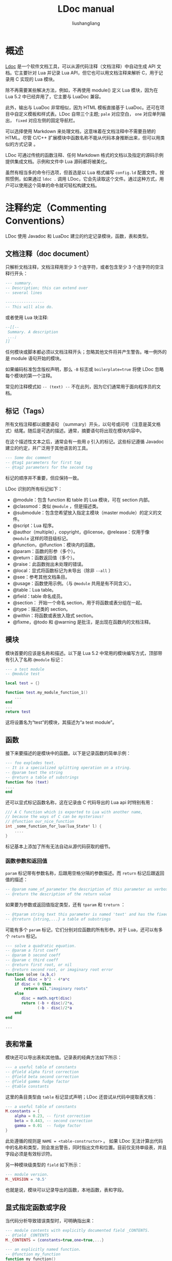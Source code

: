 # -*- coding:utf-8-*-
#+TITLE: LDoc manual
#+AUTHOR: liushangliang
#+EMAIL: phenix3443+github@gmail.com

* 概述
  [[https://github.com/stevedonovan/LDoc][Ldoc]] 是一个软件文档工具，可以从源代码注释（文档注释）中自动生成 API 文档。它主要针对 Lua 并记录 Lua API，但它也可以用文档注释来解析 C，用于记录用 C 实现的 Lua 模块。

  除不再需要某些解决方法，例如，不再使用 module() 定义 Lua 模块，因为在 Lua 5.2 中已经弃用了，它主要与 LuaDoc 兼容。

  此外，输出与 LuaDoc 非常相似，因为 HTML 模板直接基于 LuaDoc。还可在项目中自定义模板和样式表。LDoc 自带三个主题; =pale= 对应空白， =one= 对应单列输出， =fixed= 对应左侧的固定导航栏。

  可以选择使用 Markdown 来处理文档，这意味着在文档注释中不需要丑陋的 HTML。尽管 C/C++ 扩展模块中函数名称不能从代码本身推断出来，但可以用类似的方式记录 。

  LDoc 可通过传统的函数注释、任何 Markdown 格式的文档以及指定的源码示例提供集成文档。示例和文件中 Lua 源码都将被美化。

  虽然有相当多的命令行选项，但首选是以 Lua 格式编写 =config.ld= 配置文件。按照惯例，如果通过 =ldoc .= 调用 LDoc，它会先读取这个文件。通过这种方式，用户可以使用这个简单的命令就可轻松构建文档。

* 注释约定（Commenting Conventions）
  LDoc 使用 Javadoc 和 LuaDoc 建立的约定记录模块，函数，表和类型。

** 文档注释（doc document）
   只解析文档注释，文档注释用至少 3 个连字符，或者包含至少 3 个连字符的空注释行开头：
   #+BEGIN_SRC lua
--- summary.
-- Description; this can extend over
-- several lines

-----------------
-- This will also do.
   #+END_SRC

   或者使用 Lua 块注释:
   #+BEGIN_SRC lua
--[[--
 Summary. A description
 ...;
]]
   #+END_SRC

   任何模块或脚本都必须以文档注释开头；忽略其他文件将并产生警告。唯一例外的是 module 语句开始的模块。

   如果编码标准包含版权声明，那么 =-B= 标志或 =boilerplate=true= 将使 LDoc 忽略每个模块的第一个注释。

   常见的注释模式如 =-- (text) --= 不在此列，因为它们通常用于面向程序员的文档。

** 标记（Tags）
   所有文档注释都以摘要语句 （summary）开头，以句号或问号（注意是英文格式）结尾。随后是可选的描述。通常，摘要语句将出现在模块内容中。

   在这个描述性文本之后，通常会有一些用 =@= 引入的标记。这些标记遵循 Javadoc 建立的约定，并广泛用于其他语言的工具。

   #+BEGIN_SRC lua
--- Some doc comment
-- @tag1 parameters for first tag
-- @tag2 parameters for the second tag
   #+END_SRC

   标记的顺序并不重要，但应保持一致。

   LDoc 识别的所有标记如下：

   + @module：包含 function 和 table 的 Lua 模块，可在 section 内部。
   + @classmod：类似 =@module= ，但是描述类。
   + @submodule：包含您希望放入指定主模块（master module）的定义的文件。
   + @script：Lua 程序。
   + @author（multiple），copyright，@license，@release：仅用于像 =@module= 这样的项目级标记。
   + @function，@lfunction：模块内的函数。
   + @param：函数的形参（多个）。
   + @return：函数返回值（多个）。
   + @raise：此函数抛出未处理的错误。
   + @local：显式将函数标记为未导出（除非 =--all= ）
   + @see：参考其他文档条目。
   + @usage：函数使用示例。（与 =@module= 共用是有不同含义）。
   + @table：Lua table。
   + @field：table 命名成员。
   + @section： 开始一个命名 section，用于将函数或表分组在一起。
   + @type：描述类的 section。
   + @within：将函数或表放入隐式 section。
   + @fixme，@todo 和 @warning 是批注，是出现在函数内的文档注释。

** 模块
   模块首要的应该是名称和描述。以下是 Lua 5.2 中常用的模块编写方式，顶部带有引入了名称 =@module= 标记：
   #+BEGIN_SRC lua
--- a test module
-- @module test

local test = {}

function test.my_module_function_1()
    ...
end
...
return test
   #+END_SRC

   这将设置名为“test”的模块，其描述为“a test module”。

** 函数
   接下来要描述的是模块中的函数。以下是记录函数的简单示例：
   #+BEGIN_SRC lua
--- foo explodes text.
-- It is a specialized splitting operation on a string.
-- @param text the string
-- @return a table of substrings
function foo (text)
....
end
   #+END_SRC

   还可以显式标记函数名称，这在记录由 C 代码导出的 Lua api 时特别有用：
   #+BEGIN_SRC c
/// A C function which is exported to Lua with another name,
// because the ways of C can be mysterious!
// @function our_nice_function
int _some_function_for_lua(lua_State* l) {
    ....
}
   #+END_SRC
   标记基本上添加了所有无法自动从源代码获取的细节。

*** 函数参数和返回值
    =param= 标记带有参数名称，后跟用空格分隔的参数描述。而 =return= 标记后跟返回值的描述：

    #+BEGIN_SRC lua
-- @param name_of_parameter the description of this parameter as verbose text
-- @return the description of the return value

    #+END_SRC

    如果要为参数或返回值指定类型，还有 =tparam= 和 =treturn= ：
    #+BEGIN_SRC lua
-- @tparam string text this parameter is named 'text' and has the fixed type 'string'
-- @treturn {string,...} a table of substrings
    #+END_SRC

    可能有多个 =param= 标记，它们分别对应函数的所有形参。对于 Lua，还可以有多个 =return= 标记。
    #+BEGIN_SRC lua
--- solve a quadratic equation.
-- @param a first coeff
-- @param b second coeff
-- @param c third coeff
-- @return first root, or nil
-- @return second root, or imaginary root error
function solve (a,b,c)
    local disc = b^2 - 4*a*c
    if disc < 0 then
        return nil,"imaginary roots"
    else
       disc = math.sqrt(disc)
       return (-b + disc)/2*a,
              (-b - disc)/2*a
    end
end

...
    #+END_SRC

** 表和常量
   模块还可以导出表和其他值。记录表的经典方法如下所示：
   #+BEGIN_SRC lua
--- a useful table of constants
-- @field alpha first correction
-- @field beta second correction
-- @field gamma fudge factor
-- @table constants
   #+END_SRC
   这里的条目类型由 =table= 标记显式声明；LDoc 还尝试从代码中提取表文档：
   #+BEGIN_SRC lua
--- a useful table of constants
M.constants = {
    alpha = 0.23, -- first correction
    beta = 0.443, -- second correction
    gamma = 0.01  -- fudge factor
}
   #+END_SRC

   此处遵循的规则是 ~NAME = <table-constructor>~ 。 如果 LDoc 无法计算出代码中的名称和类型，则会发出警告，同时指出文件和位置。目前仅支持单级表，并且字段必须是有效标识符。

   另一种模块级类型的 =field= 如下所示：
   #+BEGIN_SRC lua
--- module version.
M._VERSION = '0.5'
   #+END_SRC
   也就是说，模块可以记录导出的函数，本地函数，表和字段。

** 显式指定函数或字段

   当代码分析导致错误类型时，可明确指出来：

   #+BEGIN_SRC lua
--- module contents with explicitly documented field _CONTENTS.
-- @field _CONTENTS
M._CONTENTS = {constants=true,one=true,...}

--- an explicitly named function.
-- @function my_function
function my_function()
    ...
end
   #+END_SRC
   这在 C 中特别有用，其中正在记录的函数声明与最终 Lua api 不同。

** 重复标记
   像 =param= 和 =return= 这样的标记可以多次指定，而像 =function= 这样的类型标记只能在注释中出现一次。

   基本规则是单个文档注释只能记录一个实体。

** 模块别名
   在声明模块内容时，通常使用其本地名称。在这种情况下， =alias= 标记可告诉 LDoc 这些函数确实属于模块：
   #+BEGIN_SRC lua
--- another test.
-- @module test2
-- @alias M

local M = {}

-- first test.
function M.one()
..
end

return M
   #+END_SRC
   LDoc 会自动将代码中的 =M= 和 =_M= 识别为别名，但 =alias= 允许使用任何标识符。

   LDoc 尝试通过检查 doc 注释后面的代码来推断函数名称和形式参数名称。它还识别定义函数的变参：

   #+BEGIN_SRC lua
--- second test.
M.two = function(...) ... end
   #+END_SRC

** 局部函数
   除导出函数外，模块通常包含本地函数。默认情况下，LDoc 不在文档中包含这些，但可以使用 =--all= 标志，或者在 =config.ld= 中使用 ~all = true~ 启用包含。它们可以像全局函数一样记录：
   #+BEGIN_SRC lua
--- it's clear that boo is local from context.
local function boo(...) .. end

local foo

--- we need to give a hint here for foo
-- @local here
function foo(...) .. end
   #+END_SRC

** 声明标记另一种方法
   从 1.3 开始，LDoc 允许使用冒号代替@。
   #+BEGIN_SRC
--- a simple function.
-- string name person's name
-- int: age age of person
-- !person: person object
-- treturn: ?string
-- function check(name,age)
   #+END_SRC

   但是，必须使用 =--colon= 标志或在 =config.ld= 中设置 ~colon=true~ 。 在这种风格中，如果以'！'或'？'为前缀，可以直接使用类型（对于 type-or-nil）

** 要处理的文件
   默认情况下，LDoc 将处理指定目录中以'.lua'或'.luadoc'结尾的任何文件; 也可以处理单个文件。“项目” 通常由一个或多个包中的许多模块组成。生成的 index.html 将指向每个模块生成的文档。

   如果项目只有一个模块或脚本，则生成的 index.html 直接包含该模块的文档，因为指向一个模块的索引是多余的。

   LDoc 具有两级层次结构：在项目下面有模块，脚本，类（包含代码）和示例以及 “主题”（包含文档）。 然后，它们包含函数，表，section 等条目。

   如果要记录脚本，请使用 @script 而不是 @module。新的 1.4 中导出单个类的模块使用 @classmod。

* See 引用
  =@see= 用于引用文档的其他部分， =@usage= 可以提供使用示例；可以有多个这样的标记：
  #+BEGIN_SRC lua
---------
-- split a string in two.
-- @param s the string
-- @param delim the delimiter (default space)
-- @return first part
-- @return second part
-- @usage local hello,world = split2("hello world")
-- @see split
funtion split2(s,delim) .. end
  #+END_SRC

  这里假设'split'是在同一模块中定义的函数。如果要链接到另一个模块中的函数，则必须限定引用。

  对方法的引用使用冒号： =myclass:method=; 例如，将如何引用 @type 部分的成员。

  tests/complex 中的示例说明如何解释 @see 引用：
  #+BEGIN_EXAMPLE
  complex.util.parse
  complex.convert.basic
  complex.util
  complex.display
  complex
  #+END_EXAMPLE

  当然可以使用模块或函数的全名，但可以省略顶级命名空间，例如 可以直接引用模块 util 和函数 display.display_that。在模块内部可以直接使用函数名称，例如在 display 中可以 display_this。

  适用于函数的内容也适用于任何模块级项目，如 table。可定义新的模块级项目，它们将根据这些规则工作。

  如果在项目中找不到引用，LDoc 将检查它是否是对 Lua 标准函数或表的引用，并链接到在线 Lua 手册。所以像'table.concat'这样的引用是合理处理的。

  可以使用 =@{ref}= 语法内联引用。 这可能出现在文本的任何地方，并且比 @see 更灵活。 特别是，当该类型具有特定结构时，它提供了一种记录参数类型或返回值的方法：
  #+BEGIN_SRC sh
------
-- extract standard variables.
-- @param s the string
-- @return @{stdvars}
function extract_std(s) ... end

------
-- standard variables.
-- Use @{extract_std} to parse a string containing variables,
-- and @{pack_std} to make such a string.
-- @field length
-- @field duration
-- @field viscosity
-- @table stdvars

  #+END_SRC
  =@{ref}= 对于从代码示例和自述文本引用 API 非常有用。

  通过扩展语法 =@{ref|text}= 更改链接文本。

  也可以在反引号中加入引用，比如 =\`stdvars \`= 。 这通常用于 Markdown 以表示代码，因此在编写文档时自然会出现这种情况。 区别在于反引号表达式不一定是引用，之后将以代码样式出现; 使用 @引用，将收到无法识别的符号的警告，结果将呈现为 “???”。

  它由配置变量 backtick_references 或 backtick 格式控制; 如果在项目中使用 Markdown，则默认值为 true，但可以在 config.ld 中明确指定。

  转义这些引用以便它们不会被扩展，比如 =@{\ref}= 。

** Custom @see References
   定义如何处理项目外部的引用很有用。例如，在 luaposix 项目中，我们希望引用对应 C 函数的 man 说明：
   #+BEGIN_SRC lua
------------
-- raise a signal on this process.
-- @see raise(3)
-- @int nsig
-- @return integer error cod
function raise (nsig)
end
   #+END_SRC
   这些参考引用始终具有此特定形式，任务是将它们转换为 Linux 联机帮助页的在线引用。所以在 config.ld 中有：

   #+BEGIN_SRC lua
local upat = "http://www.kernel.org/doc/man-pages/online/pages/man%s/%s.%s.html"

custom_see_handler('^([%w_]+)%((%d)%)$',function(name,section)
    local url = upat:format(section,name,section)
    local name = name .. '(' ..section..')'
    return name, url
end)
   #+END_SRC

   =^([％w _] +)％((％d)％)$= 匹配模式并提取名称及其 section。然后建立适当的 URL 就很简单了。该函数应返回链接文本和链接源，并在 LDoc 尝试解析项目引用之前检查模式。 所以最好让它们尽可能完全匹配。

* 模块标记
  LDoc 要求有模块文档注释。如果代码样式中的许可证模块看起来像文档注释，那么在配置中设置 ~boilerplate = true~ 跳过它们。

  此注释不必具有显式的 =@module= 标记，LDoc 继续识别 =module()= 的使用。

  有三种类型的 “模块”（例如，项目级）：可使用 =require()= 加载的 module，表明是程序的 script 和 classmod（它是在单个模块中实现的类）。

  有些标记仅在模块注释中有用：author,copyright,license 和 release。它们位于 HTML 的 Info 小节中。

  =@usage= 标记在模块中使用时有不同的含义; 文本按代码字体格式呈现。由于编码完全是为了避免重复以及因重复出现的不同步问题，因此 =@usage= 标记可以在位于模块中后部，出现在长字符串之前。例如，LDoc 的主脚本是 ldoc.lua，会看到 =@usage= 标记出现在第 36 行，help 字符串之前。

  =@export= 是另一个通常是 “分离” 的模块标记。它用于支持在模块最后明确导出函数。在该示例中，question and answer 都是 local，因此对模块是私有的，但是已经明确地导出了 answer。 （如果在此文件上使用 =-a= 标志调用 LDoc，将看到未导出函数的文档。）

  =@set= 是一个功能强大的标记，它为仅用于此模块的变量设置值。在模块注释中 ~@set no_summary = true~ 将在扩展模板时暂时禁用生成摘要。通常，影响模板扩展的配置变量可以这种方式修改。例如，如果希望对特定模块的内容进行排序，那么 ~@set sort = true~ 将仅为该模块执行此操作。

* sections
  LDoc 支持显式 section。 默认情况下，隐式 section 对应于模块中预先存在的类型：'Functions'，'Tables'和'Fields'（还有另一个默认部分'Local Functions'，只有在使用 =--all= 调用 LDoc 时才会出现。）但是可以添加新的部分; 第一种机制是定义新类型（比如'宏'）。 然后创建一个新的部分（'宏'）来包含这些类型。

  还有一种方法可以使用 @section 标记声明 ad-hoc section。 当模块有许多需要放入逻辑部分的函数时，就会出现这种情况。

  #+BEGIN_SRC lua
--- File functions.
-- Useful utilities for opening foobar format files.
-- @section file

--- open a file
...

--- read a file
...

--- Encoding operations.
-- Encoding foobar output in different ways.
-- @section encoding

...
  #+END_SRC
  section 文档注释与普通文档注释具有相同的结构; 摘要用作新的部分标题，描述将在该部分的函数详细信息的开头输出; 该名称未使用，但必须是唯一的。

  section 显式在左侧的 “Contents” 下。有关其外观的示例，请参阅 [[http://stevedonovan.github.com/winapi/api.html][winapi 文档]]。

  可以说模块编写者不应该编写这么长的模块，但是文档工具的工作不是限制程序员！

  一种特殊类型的部分是 =type= ：它用于记录类。type section 中的函数（或字段）被认为是该类的方法。

  #+BEGIN_SRC lua
--- A File class.
-- @type File

....
--- get the modification time.
-- @return standard time since epoch
function File:mtime()
...
end
  #+END_SRC
  （在理想的世界中，我们会使用'class'而不是'type'这个词，但这会与 LuaDoc 类标记冲突。）

  section 继续，直到找到下一 section， =@section end= 或文件结尾。

  可以使用 @within 将项目放入隐式部分。这允将相邻函数放在不同的部分中，这样就不必以特定方式 排序代码。

  使用 1.4，还有另一种用于记录类的选项，它是顶级类型 =classmod= x。它适用于在模块中实现的较大类，以及优点是可以将方法放入 section 中。

  有时，模块可能在逻辑上跨越多个文件，这很容易发生在大型文件中。将有一个名为“foo”的主模块和其他需要在该模块上添加功能的文件。如果这些文件具有 =@submodule=  标记，则其内容将放在主模块文档中。但是，当前的限制是必须在子模块之前处理主模块。

  有关其在实践中的工作原理，请参阅 tests/submodule 示例。

* 与 LuaDoc 的区别
  LDoc 只产生“module”文档，因此“file”的概念是多余的。

  一个额外的便利是命名实体更容易：
  #+BEGIN_SRC lua
------------
-- a simple module.
-- (LuaDoc)
-- @class module
-- @name simple

  #+END_SRC
  变为
  #+BEGIN_SRC lua
------------
-- a simple module.
-- (LDoc)
-- @module simple

  #+END_SRC
  这是因为类型名称（如'function'，'module'，'table'等）可以用作标记。LDoc 还提供了一种使用配置文件添加新类型（例如 “macro”）的方法，该配置文件可以与源一起提供。 如果厌倦了反复键入'param'，那么你可以为它定义一个别名，比如'p'。 这也可以在配置文件中指定。

  LDoc 也可以使用 C/C++ 文件，因为扩展编写器显然具有与 Lua 模块编写器相同的文档需求。

  LDoc 允许使用 tparam 或 treturn 将 type 附加到参数或返回值，并为文档管理器提供选项使用 Markdown 来解析注释内容。还可包含美化的代码示例，以及将使用 Markdown 渲染并包含经过修饰的代码块的自述文件。

* 添加新 tag
  LDoc 试图忠实于 LuaDoc，但提供了一些扩展。可以定义标记别名，并声明新类型。
  #+BEGIN_SRC lua
--- zero function. Two new ldoc features here; item types
-- can be used directly as tags, and aliases for tags
-- can be defined in config.ld.
-- @function zero_fun
-- @p k1 first
-- @p k2 second
  #+END_SRC

  这里定义了'param'的别名。如果在源码中找到文件 config.ld，则它将作为 Lua 数据加载。例如，以下上述模块的配置提供标题并定义'param'的别名：
  #+BEGIN_SRC lua
title = "testmod docs"
project = "testmod"
alias("p","param")
  #+END_SRC
  可以定义额外的标记类型：
  #+BEGIN_SRC lua
new_type("macro","Macros")
  #+END_SRC
  然后用作任何其他类型：
  #+BEGIN_SRC lua
-----
-- A useful macro. This is an example of a custom type.
-- @macro first_macro
-- @see second_function
  #+END_SRC

  这也将创建一个名为“macro”的新模块部分。 如果新类型有参数或字段，请指定名称：

  #+BEGIN_SRC lua
new_type("macro","Macros",false,"param")
  #+END_SRC

  （第三个参数表示这不是项目级别标记）。可以这样使用：
  #+BEGIN_SRC lua
-----
-- A macro with arguments.
-- @macro second_macro
-- @param x the argument
  #+END_SRC

  参数将显式在“param”小节下。

* 从代码中推断更多
  函数的限定名称将从 doc 注释后面的任何 function 关键字推断出来。然而，LDoc 分析更进一步。

  代替：

  #+BEGIN_SRC lua
--- first table.
-- @table one
-- @field A alpha
-- @field B beta
M.one = {
    A = 1,
    B = 2;
}
  #+END_SRC

  可写作：
  #+BEGIN_SRC lua
--- first table
-- @table one
M.one = {
    A = 1, -- alpha
    B = 2; -- beta
}
  #+END_SRC

  同样，函数参数注释可以直接使用：

  #+BEGIN_SRC lua
------------
-- third function. Can also provide parameter comments inline,
-- provided they follow this pattern.
function mod1.third_function(
    alpha, -- correction A
    beta, -- correction B
    gamma -- factor C
    )
    ...
end
  #+END_SRC
  与往常一样，如果不合适，显式标记可以覆盖此行为。

* 用 C 编写的扩展模块
  LDoc 可以处理 C/C++文件：
  #+BEGIN_SRC c
/***
Create a table with given array and hash slots.
@function createtable
@param narr initial array slots, default 0
@param nrec initial hash slots, default 0
@return the new table
*/
static int l_createtable (lua_State *L) {
....
  #+END_SRC
  =/**= 和 =///= 都被识别为开始注释块。此外，标记将以完全相同的方式处理。有必要住处这是一个具有给定名称的函数，因为这不能从代码中可靠地推断出来。这样的文件需要一个与 lua 完全相同的模块注释。

  可以使用 =config.ld= 中的 =add_language_extension('lc','c')= 之类的调用将未知扩展名与语言相关联。 （目前语言只能是'c'或'lua'。）

  对 C 扩展特别有用的 LDoc 特性是模块合并。如果多个文件都标记为 =@module lib= ，则会生成单个模块库，其中包含来自单独文件的所有文档。为此，请使用 ~merge = true~ 。

  有关完整示例，请参阅 [[https://stevedonovan.github.io/ldoc/examples/mylib.c.html#][mylib.c]].

* 支持 Moonscript
  1.4 引入了 [[http://moonscript.org/][Moonscript]] 的基本支持。Moonscript 模块约定与 Lua 相同，但显式类构造除外。[[https://stevedonovan.github.io/ldoc/examples/list.moon.html#][list.moon]] 显示了 =@classmod= 如何声明导出类的模块，类的元方法和方法隐式放入单独的部分。

* 基本使用
  例如，要处理'lua'目录中的所有文件：
  #+BEGIN_SRC sh
$ ldoc lua
output written to doc/
  #+END_SRC

  此后，doc 目录将包含 index.html，它指向 modules 子目录中的各个模块。 =--dir= 标志可以指定生成输出的位置，并确保该目录存在。输出结构类似 LuaDoc：有一个 index.html，各个模块位于 modules 子目录中。这适用于所有项目级类型，因此还会有 scripts, examples and topics 目录。

  如果模块使用 =module(...)= 定义，则必须推导出模块名称。如果 ldoc 是从包的根目录运行的，那么这个推论不需要任何帮助。例如，包是 foo 那么 =ldoc foo= 将按预期工作。如果实际上在 foo 目录中那么 =ldoc -b ..= 将正确推断出模块名称。一个例子是为 LuaDoc 本身生成文档：
  #+BEGIN_SRC sh
$ ldoc -b .. /path/to/luadoc
  #+END_SRC

  如果没有 =-b= 将包的基础目录设置为当前目录的父级，则 =luadoc.config= 之类的隐式模块将错误地放在全局命名空间中。

  对于不使用 =module()= 的新式模块，建议模块注释包含显式的 =@module PACKAGE.NAME= 。如果没有，那么 ldoc 仍将尝试推断模块名称，但可能需要如上所述 =--package/-b= 帮助。

  一个特例就是 =ldoc .= 。然后目录中必须有一个 config.ld 文件，它可以指定文件：
  #+BEGIN_SRC lua
file = "mymod.lua"
title = "mymod documentation"
description = "mymod does some simple but useful things"
  #+END_SRC
  file 当然可以指向目录，就像 =--file= 选项一样。通过允许在配置中明确指定所有内容，此模式使用户可以轻松地构建文档。

  在 =config.ld= 中，file 可以是 Lua 表，包含文件名或目录; 如果它有一个 =exclude= 字段，那么它将用于从列表中排除文件，例如 ={'examples'，exclude = {'examples/slow.lua'}}= 。

  可以使用 -c 标志指定配置文件。配置文件并非必须包含 file 字段，但在这种情况下，LDoc 确实需要命令行上显式指明文件。如果希望将某些默认值应用于所有文档，则此选项非常有用。

* Markdown 支持
  config.ld 中可以使用 ~format='markdown'~ ，并用于处理摘要和描述; 也可以使用 =-f= 标志。这需要 markdown 处理器。LDoc 知道如何使用：
  + markdown.lua 是 Niklas Frykholm 编写的的纯 Lua 处理器。为方便起见，LDoc 附带了 markdown.lua 的副本。
  + lua-discount，更快的替代方案（ =luarocks install lua-discount= ）。lua-discount 使用 C discount Markdown 处理器，它具有比纯 Lua 版本更多的功能，例如 PHP-Extra 样式表。
  + lunamark，另一种纯净的 Lua 处理器，比 markdown 更快，并具有额外的功能（ =luarocks install lunamark= ）。

  可以通过
  #+BEGIN_SRC lua
format ='markdown|discount|lunamark|plain|backticks'
  #+END_SRC

  使用喜欢的处理器，LDoc 将尝试使用它。如果它找不到它，它将寻找其他一个 markdown 处理器; LDoc 自带 markdown.lua，虽然它对于较大的文件来说很慢。
  （译注：但是使用过程中发现这些多个配置并不生效）

  即使默认为 “plain”，也会发生一些最小的处理，特别是空行被视为换行符。如果使用“backticks”格式化程序，那么它相当于在 =config.ld= 中使用 ~process_backticks = true~ ，反引号将扩展为文档链接，如 =@{ref}= ，否则转换为 =<code> ref </code>= 。

  此格式（markdown）适用于所有项目，包括任何自述文件等。可能想要这个'叙述'文档的 Markdown，而不是代码注释的 markdown。 ~plain = true~  将关闭代码格式化。

* 处理单个模块
  =--output= 可用于为输出文件指定不同的名称。这对于指定单个模块文件的特殊情况很有用。这里的索引是多余的，因此生成的单个 HTML 文件包含模块文档。
  #+BEGIN_EXAMPLE
$ ldoc mylib.lua --> results in doc/index.html
$ ldoc --output mylib mylib.lua --> results in doc/mylib.html
$ ldoc --output mylib --dir html mylib.lua --> results in html/mylib.html
  #+END_EXAMPLE

  LDoc 使用的默认 section 是 “Funcitons”，“Table” 和“Field”，对应于内置类型 “function”，“table” 和“field”。 如果 =config.ld= 包含类似 =new_type("macro","Macros")= 的内容，则会添加一个新的 “Macros” section，其中包含 “macro” 类型的条目，“macro”被注册为新的有效标记名称。然后，默认模板按照定义的顺序显式其相应 section 标题下的项目。

* 获得有关模块的帮助
  有一个选项可以简单地转储解析模块的结果。考虑 C 示例 =tests/example/mylib.c=

  #+BEGIN_EXAMPLE
$ ldoc --dump mylib.c
----
module: mylib   A sample C extension.
Demonstrates using ldoc's C/C++ support. Can either use /// or /*** */ etc.

function        createtable(narr, nrec)
Create a table with given array and hash slots.
narr     initial array slots, default 0
nrec     initial hash slots, default 0

function        solve(a, b, c)
Solve a quadratic equation.
a        coefficient of x^2
b        coefficient of x
c        constant
return  {"first root","second root"}
  #+END_EXAMPLE

  这对于快速检查问题很有用;  在这里我们看到 =createable= 没有 =return= 标记。

  LDoc 将数据转储的这一理念更进一步。如果与 =-m= 标志一起使用，它将查找已安装的 Lua 模块并解析它。如果它已经用 LuaDoc 风格标记，那么将得到一个方便的内容摘要：

  #+BEGIN_EXAMPLE
$ ldoc -m pl.pretty
----
module: pl.pretty       Pretty-printing Lua tables.
* read(s) - read a string representation of a Lua table.
* write(tbl, space, not_clever) - Create a string representation of a Lua table.

* dump(t, ...) - Dump a Lua table out to a file or stdout.
  #+END_EXAMPLE

  可以指定完全限定的函数以获取更多信息：

  #+BEGIN_EXAMPLE
$ ldoc -m pl.pretty.write

function        write(tbl, space, not_clever)
create a string representation of a Lua table.
tbl      {table} Table to serialize to a string.
space    {string} (optional) The indent to use.
               Defaults to two spaces.
not_clever       {bool} (optional) Use for plain output, e.g {['key']=1}.
               Defaults to false.
  #+END_EXAMPLE

  LDoc 知道基本的 Lua 库，因此它可以用作方便的控制台手册：
  #+BEGIN_EXAMPLE
$> ldoc -m assert

function        assert(v, message)
Issues an error when the value of its argument `v` is false (i.e.,
 nil or false); otherwise, returns all its arguments.
`message` is an error
 message; when absent, it defaults to "assertion failed!"
v
message
  #+END_EXAMPLE

  感谢 Mitchell 的 [[http://foicica.com/textadept/][Textadept]] 项目，LDoc 为所有标准表提供了一组 =.luadoc= 文件，以及 [[http://keplerproject.github.com/luafilesystem/][LuaFileSystem]] 和 [[http://www.inf.puc-rio.br/~roberto/lpeg/lpeg.html][LPeg]]。

* LDoc 生成的页面的剖析

* 自定义页面

* 示例

* readme 文件
  像所有优秀的 Github 项目一样，Winapi 有一个 readme.md：
  #+BEGIN_SRC lua
readme = "readme.md"
  #+END_SRC

  这属于全局'Topic'部分; 本文档的 “Contents” 是从 readme 的第二级（##）标题生成的。

  readme 始终使用当前的 Markdown 处理器进行处理，但也可能包含 =@{ref}= 引用跳转到文档和示例文件。如果可能，反引号中的任何符号都将作为引用扩展。与 doc 注释一样，指向标准 Lua 函数的链接（如 =@{os.execute}= ）同样生效。除非第一个缩进行是' =@plain='，否则任何代码部分都将以 Lua 的形式打印出来。 （请参阅本 readme 的源码，了解它是如何使用的。）

  readme 的另一个名称是 topics，它更具描述性。从 LDoc 1.2 开始，readme/topics 可以是文档列表。它们充当文档的顶级目录。目前，如果想按特定顺序使用它们，请使用类似 =01-introduction.md= 等名称，这些名称可以适当排序。

  文档的第一行可能是 Markdown 的 =＃title= 。如果是这样，则 LDoc 将下一级别视为副标题，通常是第二级 ##。但是如果标题已经是第二级，那么将使用第三级标题 ###，依此类推。这意味着第一个标题必须是相对于后面标题的顶级标题，并且必须从第一行开始。

  像 =@{string.upper}=  这样的引用是明确的，将参考在线 Lua 手册。在像 Penlight 这样的项目中，必须写出完全限定的名称，例如 =@{pl.utils.printf}= ，这很麻烦。第一个简化是使用 package 字段来解析未知引用，在本例中为'pl'。（之前我们讨论了在模块作者希望保持模糊的情况下，如何使用包来告诉 LDoc 基础包在哪里，但它在这里做了双重任务。）进一步的简化来自文档中的 =@lookup= 指令，它必须从它自己的第一列开始。例如，如果在谈论 =pl.utils= ，那么可以说 =@lookup utils= ，然后像 =@{printf}= 这样的引用将正确解析。

  如果查看本文档的源代码，将看到 =@lookup doc.md= ，它允许使用 =@{Readme_files|this}= 直接引用 this 的部分。

  请记住，默认情况下是要解决反引号中的引用; 与 =@references= 不同，如果找不到引用，则不是错误。

  文档的部分（第二级标题）也是参考。您正在阅读的这个特定部分可以通过 =@{doc.md.Readme_files}= 引用-规则是任何非字母字符都用下划线替换。

  任何缩进块都假设是 Lua，除非它们的第一行是 =@plain= 。1.4 版的采用 github markdown 风格的代码块，从三个反引号开始，后面跟一个语言。代码一直持续到找到另外三个反引号：对于 C/C++，语言可以是 c，cpp 或 cxx，其他任何东西都是 Lua。

* 标记修饰符
  任何标签可能有标签修饰符。 例如， ~@param[type=number]~ ，这会将修饰符 type 和值 number 与此特定参数标记相关联。 这个案例常见的是引入了一个简写，即 =@tparam<type><parmname> <comment>=;  以同样的方式可定义 =@treturn= 。

  这对于希望以结构化方式提供 API 的参数和返回值类型的大型项目非常有用，以后可以轻松提取。

  这些类型可以组合，因此 “ =?string|number= ” 表示 “字符串或数字”; “ =?string= ” 是 “ =?|nil|string= ” 的缩写。 但是，对于最后一种情况，通常应使用下面讨论的 opt 修饰符。

  可在 config.ld 中创建使用的新标记有一个很有用的功能：
  #+BEGIN_EXAMPLE
tparam_alias('string','string')
  #+END_EXAMPLE

  也就是说， =@string= 现在与“ =@tparam string= ”具有相同的含义;这也适用于可选类型语法“ =?|T1|T2= ”

  从 1.3 开始，预定义了以下标准类型别名：
  + string
  + number
  + int
  + bool Lua ‘boolean’ type
  + func ‘function’ (using ‘function’ would conflict with the type)
  + tab ‘table’
  + thread

  当使用'colon-lua'（colon.lua）时，可以通过在类型前加上'！'来直接使用它们。 “?”也很自然。

  <type>的确切形式未定义，但这里有一个建议的方案：

  + number — a plain type
  + Bonzo — 已知类型;将生成参考链接
  + {string,number} — 从类型表达式构建的两个值的'list'元组
  + {A=string,N=number} — 一个'结构'，同上（但创建一个命名表并引用它通常更好）
  + {Bonzo,...} — an array of Bonzo objects
  + {[string]=Bonzo,...} — a map of Bonzo objects with string keys
  + Array(Bonzo) — (assuming that Array is a container type)

  配置文件中的 alisa 会被扩展，以便可以将别名标记定义为标记和一组修饰符。所以 tparam 定义为：
  #+BEGIN_EXAMPLE
alias('tparam',{'param',modifiers={type="$1"}})
  #+END_EXAMPLE

  作为扩展，可以在表定义中使用 =@param= 标记。这使得可以使用类型别名（如 =@string= ）来描述字段，因为它们将扩展为“param”。

  LDoc 理解的另一个修饰符是 opt。例如，

  #+BEGIN_EXAMPLE
---- testing [opt]
-- @param one
-- @param[opt] two
-- @param three
-- @param[opt] four
function fun (one,two,three,four)
end
----> displayed as: fun (one [, two], three [, four])
  #+END_EXAMPLE

  更典型的 Lua API 会有一系列可选参数，如下所示：

  #+BEGIN_EXAMPLE
---- a chain of options
-- @param one
-- @param[opt] two
-- @param[optchain] three
-- @param[optchain] four
function fun (one,two,three,four)
end
----> displayed as: fun (one [, two [, three [, four]]])
  #+END_EXAMPLE

  输入有点单调乏味，因此规则是将一系列'opt'修饰符解释为'opt'，'optchain'....。 如果想要显式，那么在 config.ld 中执行 ~convert_opt = true~ 。

  如果为 opt 提供了值，则 LDoc 可以将此值作为此可选参数的默认值。

  此修饰符也可以与类型化的参数别名一起使用。

  #+BEGIN_EXAMPLE
--- a function with typed args.
-- If the Lua function has varargs, then
-- you may document an indefinite number of extra arguments!
-- @string name person's name
-- @int age
-- @string[opt='gregorian'] calender optional calendar
-- @int[opt=0] offset optional offset
-- @treturn string
function one (name,age,...)
end
----> displayed as: one (name, age [, calender='gregorian' [, offset=0]])

  #+END_EXAMPLE

  (See [[https://stevedonovan.github.io/ldoc/examples/four.lua.html#][four.lua]], rendered [[https://stevedonovan.github.io/ldoc/examples/four.lua.html#][here]])

  1.4 中的实验性特征允许定义不同的 “返回组”。 可能有多个 =@return= 标记，并且其含义是明确定义的，因为 Lua 函数可能返回多个值。 但是，作为动态语言，如果成功则可以返回单个值，如果存在错误，则返回两个值（nil，错误消息）。 这实际上是返回 “正常” 错误（如'找不到文件'）而不是参数错误（例如'文件必须是字符串'）的惯例，这些错误通常被引发为错误。

  返回组允许记录器通过指定数字修饰符来指定函数的各种可能返回值。 具有相同数字修饰符的所有返回标记属于一个组：

  #+BEGIN_EXAMPLE
-----
-- function with return groups.
-- @return[1] result
-- @return[2] nil
-- @return[2] error message
function mul1() ... end
  #+END_EXAMPLE

  这是 [[https://stevedonovan.github.io/ldoc/examples/multiple.lua.html#][multiple.lua]] 中的第一个函数，[[https://stevedonovan.github.io/ldoc/examples/multiple.lua.html#][输出]]显示了如何显示返回组，组之间的或关系。

  这是相当笨拙的，因此有一个快捷方式，=@error= 标签可以获得相同的结果，并提供有用的类型信息。

  目前，type，opt 和 <digit> 修饰符是 LDoc 在生成 HTML 输出时已知和使用的唯一修饰符。 但是，允许使用任何其他修饰符，这些修饰符可用于自己的模板或通过自己的工具提取。

* config.ld 中允许的字段
  与相应命令行参数的含义相同的字段：
  + file：包含源码的文件或目录。在 config.ld 中，这也可以是文件和目录的 table。
  + project：项目的项目名称，在左上角用作标题。
  + title: 标题页标题，默认为'Reference'。
  + package：显式包名; 也用于解析文档中的引用。
  + all：在所有文档中显式 local 函数。
  + format：标记处理器，可以是 “plain”（默认），“markdown” 或 “discount”
  + output：输出名称（默认为'index'）
  + dir：输出文件目录（默认为'doc'）
  + colon：使用冒号样式，而不是 @标记样式
  + boilerplate：忽略所有源文件中的第一条注释（例如许可证注释）
  + ext：输出的扩展名（默认为'html'）
  + one：使用单列布局
  + style，template：这些一起指定样式和模板的目录。在 config.ld 中，它们也可能是 true，意味着使用与配置文件相同的目录。
  + merge 允许将来自不同文件的文档合并到没有显式 @submodule 标记的模块中

  只能出现在配置文件中的字段：
  + description：项目标题下使用的简短项目描述
  + full_description：当真的需要更长的项目描述时
  + examples：目录或文件：可以是表
  + readme or topics：自述文件（使用 Markdown 处理）
  + pretty：代码美化'lua'（默认）或'lxsh'
  + prettify_files：也会对源进行美化并与之建立链接; 如果它的值是 “show”，那么也索引源文件。
  + charset：如果要覆盖默认的 UTF-8（文件中是 @charset）
  + sort：按字母顺序排列所有项目
  + no_return_or_parms： 不显式输出中的参数或返回值
  + no_lua_ref： 停止尝试创建对标准 Lua 库的引用
  + backtick_references：是否将解决反引号中的引用。使用 Markdown 时默认情况下会发生。当 explicit 会将反引号中的非引用扩展为 <code> 元素
  + plaint：如果设置了 format 但不希望处理代码注释，该值设置为 true
  + wrap：如果要允许长名称包含在摘要中，该值设置为 true
  + manual_url 指向 Lua 手册的替代或本地位置，例如 “文件：/// d:/dev/lua/projects/lua-5.1.4/doc/manual.html”
  + no_summary：禁止内容摘要
  + custom_tags：定义了一些新标记，这些标记将在功能描述之后显式。格式为 ~{<name>，[title = <name>，} {hidden = false，} {format = nil}}~ 。例如， ~custom_tags = {'remark'，title ='Remarks'}~  将为包含此标记的任何函数的文档添加一个备注部分。format 可以是一个函数， 如果不存在，将使用默认格式化程序，例如，markdown
  + custom_see_handler 用于过滤 see-references 的函数。
  + custom_display_name_handler 用于格式化项目名称的函数。参数是项和用于格式化项名称的函数。例如，要在标记有特定标记的函数旁边显示图标或标记：
    #+BEGIN_SRC lua
-- define a @callback tag:
custom_tags = { { 'callback', hidden = true } }

-- show a label beside functions tagged with @callback.
custom_display_name_handler = function(item, default_handler)
  if item.type == 'function' and item.tags.callback then
    return item.name .. ' [callback]'
  end
  return default_handler(item)
end
    #+END_SRC
  + not_luadoc， 如果文档破坏了 LuaDoc 兼容性，该值设置为 true
  + no_space_before_args：如果您不希望函数名称与其参数之间有空格，则设置为 true。
  + template_escape：覆盖模板中用于 Lua 代码的常用'＃'。例如，如果输出格式为 Markdown，则需要更改此值。

  可用函数包括：
  + alias(a,tag)：为 tags 标记提供别名 a，例如 p 为 param 的 short
  + add_language_extension(ext,lang)：这里 lang 可以是'c'或'lua'，ext 是一个被识别为此语言的扩展名。
  + add_section
  + new_type(tag,header,project_level)用于添加新标记，这些标记放在各自的节头中。它们可能是 “项目级别”。
  + tparam_alias(name,type)：例如可能希望 Object 成为新的标记别名，这意味着 @tparam Object。
  + custom_see_handler(pattern,handler):如果引用与 pattern 匹配，则提取的值将传递给 handler。期望返回链接文本和合适的 URI。（此匹配将在默认处理之前发生）

* 注释和搜索标记
  批注是用于跟踪内部开发状态的特殊标记。已知的注释是'todo'，'fixme'和'warning'。它们可能出现在常规 function/table 的文档注释中，也可能出现在代码中的任何位置。
  #+BEGIN_SRC lua
--- Testing annotations
-- @module annot1
...
--- first function.
-- @todo check if this works!
function annot1.first ()
    if boo then

    end
    --- @fixme what about else?
end
  #+END_SRC
  虽然模板当前不会将其呈现为 HTML，但可以通过 =--tags= 命令提取它们，该命令参数是以逗号分隔的列表。
  #+BEGIN_EXAMPLE
  D:\dev\lua\LDoc\tests> ldoc --tags todo,fixme annot1.lua
  d:\dev\lua\ldoc\tests\annot1.lua:14: first: todo check if this works!
  d:\dev\lua\ldoc\tests\annot1.lua:19: first-fixme1: fixme what about else?
  #+END_EXAMPLE

* 生成 HTML
  与 LuaDoc 一样，LDoc 使用模板生成输出 HTML，在本例中为 =ldoc/html/ldoc_ltp.lua= 。 这是由 Rici Lake 最初设计的强大但简单的预处理器扩展的，现在是 [[http://lua-users.org/wiki/SlightlyLessSimpleLuaPreprocessor][Lake]] 的一部分，它现在是 Penlight 的一部分。 有两个规则-任何以'＃'开头的行都是 Lua 代码，也可以嵌入'$(…)'。

  #+BEGIN_EXAMPLE
<h2>Contents</h2>
<ul>
# for kind,items in module.kinds() do
<li><a href="#$(no_spaces(kind))">$(kind)</a></li>
# end
</ul>
  #+END_EXAMPLE

  然后使用 ldoc.css 设置样式。目前模板和样式表基于 LuaDoc，因此结果大致相当; 主要变化是模板更通用。默认位置（由'！'表示）是 ldoc_ltp.lua 的目录。

  注意到内置模板和样式表以 =.lua= 结尾; 这只是为了让 LDoc 更容易找到它们。如果要自定义模板和样式表中的一个或两个，它们将具有其通常的扩展名。

  可以通过指定可与项目一起部署的备用样式表或模板来自定义生成文档的方式。参数是 =--style= 和 =--template= ，它们给出 ldoc.css 和 ldoc.ltp 的目录。如果 config.ld 包含这些变量，则它们的解释会略有不同; 如果它们是 true，那么它意味着'使用与 config.ld 相同的目录'; 否则它们必须是相对于 ldoc 调用的有效目录。

  完全自定义文档的一个例子是 =tests/example/style= ：这就是所谓'minimal Markdown style'的东西，它没有尝试标记内容（强调参数名称除外）。如果写得好的话，单独的叙述就足够了。

  自 1.4 以来，LDoc 中还有其他三种样式表; 第一个是 ldoc_one.css，使用 ~one=true~ ，第二个是 ldoc_pale.css。这是一个较轻的主题，可以从默认的较重颜色一些缓解。可以将此样式与 ~style ="!pale"~ 或 =-s!pale= 一起使用。请参阅 [[http://stevedonovan.github.io/lake/modules/lakelibs.html][Lake]] 文档作为其使用示例。对于 1.4.3，还有 ~style='!fixed'~ ，其中左侧导航面板是固定的，不会与文档的其余部分一起滚动; 可能会发现这有助于在复杂的模块和文档中导航。

  当然，没有理由说 LDoc 必须始终生成 HTML。 =--ext= 定义要使用的输出扩展名; 这也可以在配置文件中设置。因此，可以编写一个将 LDoc 输出转换为 LaTex 的模板。处理和表示的分离使得 LDoc 可以实现这种新的应用。

  从 1.4 开始，LDoc 对生成 Markdown 输出的支持有限，尽管目前仅针对单个文件。为此使用 =--ext md= 。 'ldoc/html/ldoc_md_ltp.lua'定义了 Markdown 的模板，但可以使用上面的模板覆盖它。它是最小结构的另一个例子，提供了一个比相当精细的默认 HTML 模板更好地了解这些模板的地方。

* 内部数据表示

* Footnotes

[fn:1] [[https://stevedonovan.github.io/ldoc/manual/doc.md.html][ldoc manual]]
